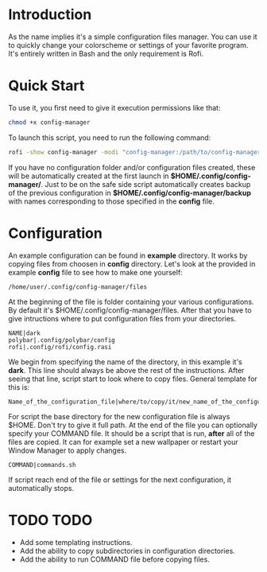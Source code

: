 * Introduction
As the name implies it's a simple configuration files manager. You can use it to quickly change your colorscheme or settings of your favorite program. It's entirely written in Bash and the only requirement is Rofi.
* Quick Start
To use it, you first need to give it execution permissions like that:
#+begin_src bash
chmod +x config-manager
#+end_src
To launch this script, you need to run the following command:
#+begin_src bash
rofi -show config-manager -modi "config-manager:/path/to/config-manager"
#+end_src
If you have no configuration folder and/or configuration files created, these will be automatically created at the first launch in *$HOME/.config/config-manager/*. Just to be on the safe side script automatically creates backup of the previous configuration in *$HOME/.config/config-manager/backup* with names corresponding to those specified in the *config* file.
* Configuration
An example configuration can be found in *example* directory.
It works by copying files from choosen in *config* directory. Let's look at the provided in example *config* file to see how to make one yourself:
#+begin_src
/home/user/.config/config-manager/files
#+end_src
At the beginning of the file is folder containing your various configurations. By default it's $HOME/.config/config-manager/files.
After that you have to give intructions where to put configuration files from your directories.
#+begin_src
NAME|dark
polybar|.config/polybar/config
rofi|.config/rofi/config.rasi
#+end_src
We begin from specifying the name of the directory, in this example it's *dark*. This line should always be above the rest of the instructions. After seeing that line, script start to look where to copy files. General template for this is:
#+begin_src
Name_of_the_configuration_file|where/to/copy/it/new_name_of_the_configuration_file
#+end_src
For script the base directory for the new configuration file is always $HOME. Don't try to give it full path.
At the end of the file you can optionally specify your COMMAND file. It should be a script that is run, *after* all of the files are copied. It can for example set a new wallpaper or restart your Window Manager to apply changes.
#+begin_src
COMMAND|commands.sh
#+end_src
If script reach end of the file or settings for the next configuration, it automatically stops.

* TODO TODO
- Add some templating instructions.
- Add the ability to copy subdirectories in configuration directories.
- Add the ability to run COMMAND file before copying files.
